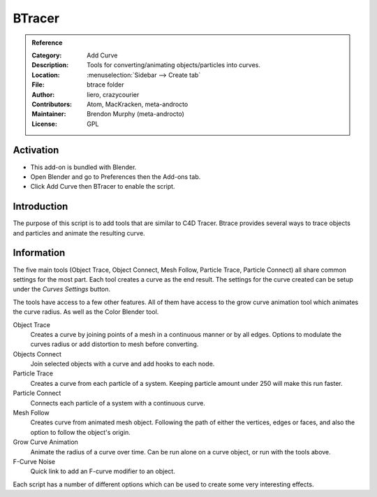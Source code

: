 
*******
BTracer
*******

.. admonition:: Reference
   :class: refbox

   :Category:  Add Curve
   :Description: Tools for converting/animating objects/particles into curves.
   :Location: :menuselection:`Sidebar --> Create tab`
   :File: btrace folder
   :Author: liero, crazycourier
   :Contributors: Atom, MacKracken, meta-androcto
   :Maintainer: Brendon Murphy (meta-androcto)
   :License: GPL


Activation
==========

- This add-on is bundled with Blender.
- Open Blender and go to Preferences then the Add-ons tab.
- Click Add Curve then BTracer to enable the script.


Introduction
============

The purpose of this script is to add tools that are similar to C4D Tracer.
Btrace provides several ways to trace objects and particles and animate the resulting curve.


Information
===========

The five main tools (Object Trace, Object Connect, Mesh Follow, Particle Trace, Particle Connect)
all share common settings for the most part. Each tool creates a curve as the end result.
The settings for the curve created can be setup under the *Curves Settings* button.

The tools have access to a few other features. All of them have access to
the grow curve animation tool which animates the curve radius.
As well as the Color Blender tool.

Object Trace
   Creates a curve by joining points of a mesh in a continuous manner
   or by all edges. Options to modulate the curves radius or add distortion to
   mesh before converting.

Objects Connect
   Join selected objects with a curve and add hooks to each node.

Particle Trace
   Creates a curve from each particle of a system. Keeping particle amount under 250 will make this run faster.

Particle Connect
   Connects each particle of a system with a continuous curve.

Mesh Follow
   Creates curve from animated mesh object. Following the path of
   either the vertices, edges or faces, and also the option to follow the object's origin.

Grow Curve Animation
   Animate the radius of a curve over time. Can be run alone on a curve object, or run with the tools above.

F-Curve Noise
   Quick link to add an F-curve modifier to an object.

Each script has a number of different options which can be used to create some very interesting effects.

